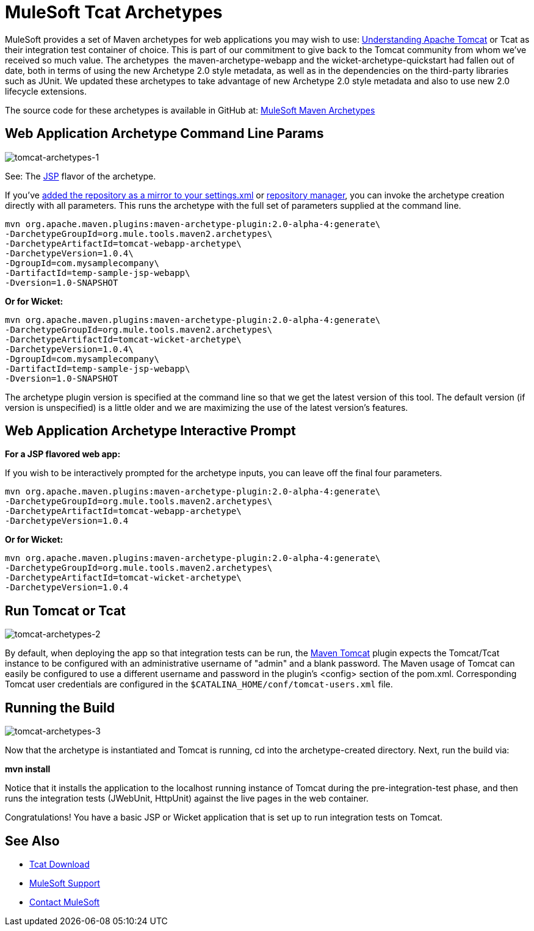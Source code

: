 = MuleSoft Tcat Archetypes
:keywords: tcat, tomcat, archetypes

MuleSoft provides a set of Maven archetypes for web applications you may wish to use:
link:https://www.mulesoft.com/tcat/understanding-apache-tomcat[Understanding Apache Tomcat] or Tcat as their integration test container of choice. This is part of our commitment to give back to the Tomcat community from whom we've received so much value. The archetypes  the maven-archetype-webapp and the wicket-archetype-quickstart had fallen out of date, both in terms of using the new Archetype 2.0 style metadata, as well as in the dependencies on the third-party libraries such as JUnit. We updated these archetypes to take advantage of new Archetype 2.0 style metadata and also to use new 2.0 lifecycle extensions.

The source code for these archetypes is available in GitHub at:
link:http://github.com/mulesoft/mulesoft-maven-archetypes[MuleSoft Maven Archetypes]

== Web Application Archetype Command Line Params

image:tomcat-archetypes-1.png[tomcat-archetypes-1]

See: The link:http://www.mulesoft.com/tomcat-jsp[JSP] flavor of the archetype.

If you've link:http://maven.apache.org/guides/introduction/introduction-to-repositories.html[added the repository as a mirror to your settings.xml] or link:http://nexus.sonatype.org/[repository manager], you can invoke the archetype creation directly with all parameters. This runs the archetype with the full set of parameters supplied at the command line.

[source, code, linenums]
----
mvn org.apache.maven.plugins:maven-archetype-plugin:2.0-alpha-4:generate\
-DarchetypeGroupId=org.mule.tools.maven2.archetypes\
-DarchetypeArtifactId=tomcat-webapp-archetype\
-DarchetypeVersion=1.0.4\
-DgroupId=com.mysamplecompany\
-DartifactId=temp-sample-jsp-webapp\
-Dversion=1.0-SNAPSHOT
----

*Or for Wicket:*

[source, code, linenums]
----
mvn org.apache.maven.plugins:maven-archetype-plugin:2.0-alpha-4:generate\
-DarchetypeGroupId=org.mule.tools.maven2.archetypes\
-DarchetypeArtifactId=tomcat-wicket-archetype\
-DarchetypeVersion=1.0.4\
-DgroupId=com.mysamplecompany\
-DartifactId=temp-sample-jsp-webapp\
-Dversion=1.0-SNAPSHOT
----

The archetype plugin version is specified at the command line so that we get the latest version of this tool. The default version (if version is unspecified) is a little older and we are maximizing the use of the latest version's features.

== Web Application Archetype Interactive Prompt

*For a JSP flavored web app:*

If you wish to be interactively prompted for the archetype inputs, you can leave off the final four parameters.

[source, code, linenums]
----
mvn org.apache.maven.plugins:maven-archetype-plugin:2.0-alpha-4:generate\
-DarchetypeGroupId=org.mule.tools.maven2.archetypes\
-DarchetypeArtifactId=tomcat-webapp-archetype\
-DarchetypeVersion=1.0.4
----

*Or for Wicket:*

[source, code, linenums]
----
mvn org.apache.maven.plugins:maven-archetype-plugin:2.0-alpha-4:generate\
-DarchetypeGroupId=org.mule.tools.maven2.archetypes\
-DarchetypeArtifactId=tomcat-wicket-archetype\
-DarchetypeVersion=1.0.4
----

== Run Tomcat or Tcat

image:tomcat-archetypes-2.png[tomcat-archetypes-2]

By default, when deploying the app so that integration tests can be run, the link:http://www.mulesoft.com/tomcat-maven[Maven Tomcat] plugin expects the Tomcat/Tcat instance to be configured with an administrative username of "admin" and a blank password. The Maven usage of Tomcat can easily be configured to use a different username and password in the plugin's <config> section of the pom.xml. Corresponding Tomcat user credentials are configured in the `$CATALINA_HOME/conf/tomcat-users.xml` file.

== Running the Build

image:tomcat-archetypes-3.png[tomcat-archetypes-3]

Now that the archetype is instantiated and Tomcat is running, cd into the archetype-created directory. Next, run the build via:

*mvn install*

Notice that it installs the application to the localhost running instance of Tomcat during the pre-integration-test phase, and then runs the integration tests (JWebUnit, HttpUnit) against the live pages in the web container.

Congratulations! You have a basic JSP or Wicket application that is set up to run integration tests on Tomcat.

== See Also

* link:https://www.mulesoft.com/tcat/download[Tcat Download]

* link:https://www.mulesoft.com/support-and-services/mule-esb-support-license-subscription[MuleSoft Support]
* mailto:support@mulesoft.com[Contact MuleSoft]
